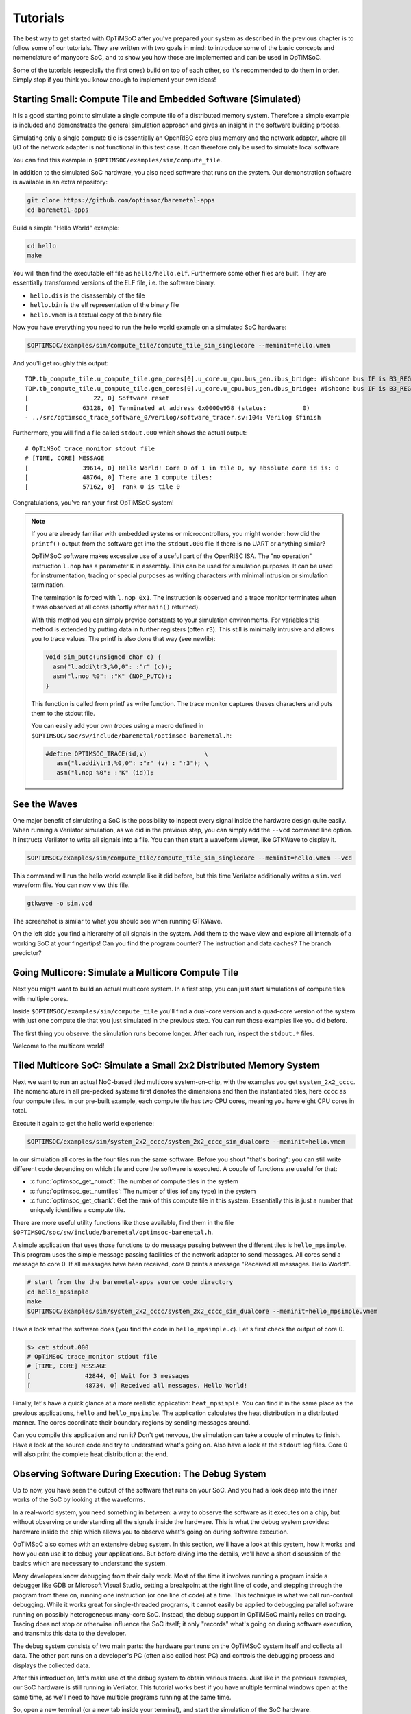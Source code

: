 *********
Tutorials
*********

The best way to get started with OpTiMSoC after you've prepared your system as described in the previous chapter is to follow some of our tutorials.
They are written with two goals in mind: to introduce some of the basic concepts and nomenclature of manycore SoC, and to show you how those are implemented and can be used in OpTiMSoC.

Some of the tutorials (especially the first ones) build on top of each other, so it's recommended to do them in order.
Simply stop if you think you know enough to implement your own ideas!

Starting Small: Compute Tile and Embedded Software (Simulated)
==============================================================

It is a good starting point to simulate a single compute tile of a distributed memory system.
Therefore a simple example is included and demonstrates the general simulation approach and gives an insight in the software building process.

Simulating only a single compute tile is essentially an OpenRISC core plus memory and the network adapter, where all I/O of the network adapter is not functional in this test case.
It can therefore only be used to simulate local software.

You can find this example in ``$OPTIMSOC/examples/sim/compute_tile``.

In addition to the simulated SoC hardware, you also need software that runs on the system.
Our demonstration software is available in an extra repository:

.. code:: sh

   git clone https://github.com/optimsoc/baremetal-apps
   cd baremetal-apps

Build a simple "Hello World" example:

.. code:: sh

   cd hello
   make

You will then find the executable elf file as ``hello/hello.elf``.
Furthermore some other files are built.
They are essentially transformed versions of the ELF file, i.e. the software binary.

- ``hello.dis`` is the disassembly of the file
- ``hello.bin`` is the elf representation of the binary file
- ``hello.vmem`` is a textual copy of the binary file

Now you have everything you need to run the hello world example on a simulated SoC hardware:

.. code:: sh
	  
   $OPTIMSOC/examples/sim/compute_tile/compute_tile_sim_singlecore --meminit=hello.vmem

And you'll get roughly this output:

::

   TOP.tb_compute_tile.u_compute_tile.gen_cores[0].u_core.u_cpu.bus_gen.ibus_bridge: Wishbone bus IF is B3_REGISTERED_FEEDBACK
   TOP.tb_compute_tile.u_compute_tile.gen_cores[0].u_core.u_cpu.bus_gen.dbus_bridge: Wishbone bus IF is B3_REGISTERED_FEEDBACK
   [                  22, 0] Software reset
   [               63128, 0] Terminated at address 0x0000e958 (status:          0)
   - ../src/optimsoc_trace_software_0/verilog/software_tracer.sv:104: Verilog $finish

Furthermore, you will find a file called ``stdout.000`` which shows the actual output:

::

   # OpTiMSoC trace_monitor stdout file
   # [TIME, CORE] MESSAGE
   [               39614, 0] Hello World! Core 0 of 1 in tile 0, my absolute core id is: 0
   [               48764, 0] There are 1 compute tiles:
   [               57162, 0]  rank 0 is tile 0

Congratulations, you've ran your first OpTiMSoC system!

.. note:: If you are already familiar with embedded systems or microcontrollers, you might wonder: how did the ``printf()`` output from the software get into the ``stdout.000`` file if there is no UART or anything similar?

   OpTiMSoC software makes excessive use of a useful part of the OpenRISC ISA.
   The "no operation" instruction ``l.nop`` has a parameter ``K`` in assembly.
   This can be used for simulation purposes. It can be used for instrumentation, tracing or special purposes as writing characters with minimal intrusion or simulation termination.

   The termination is forced with ``l.nop 0x1``.
   The instruction is observed and a trace monitor terminates when it was observed at all cores (shortly after ``main()`` returned).

   With this method you can simply provide constants to your simulation environments.
   For variables this method is extended by putting data in further registers (often ``r3``).
   This still is minimally intrusive and allows you to trace values.
   The printf is also done that way (see newlib):

   .. code:: c

      void sim_putc(unsigned char c) {
        asm("l.addi\tr3,%0,0": :"r" (c));
        asm("l.nop %0": :"K" (NOP_PUTC));
      }

   This function is called from printf as write function.
   The trace monitor captures theses characters and puts them to the stdout file.

   You can easily add your own *traces* using a macro defined in ``$OPTIMSOC/soc/sw/include/baremetal/optimsoc-baremetal.h``:

   .. code:: c

      #define OPTIMSOC_TRACE(id,v)                \
         asm("l.addi\tr3,%0,0": :"r" (v) : "r3"); \
         asm("l.nop %0": :"K" (id));

See the Waves
=============

One major benefit of simulating a SoC is the possibility to inspect every signal inside the hardware design quite easily.
When running a Verilator simulation, as we did in the previous step, you can simply add the ``--vcd`` command line option.
It instructs Verilator to write all signals into a file.
You can then start a waveform viewer, like GTKWave to display it.

.. code:: sh
	  
   $OPTIMSOC/examples/sim/compute_tile/compute_tile_sim_singlecore --meminit=hello.vmem --vcd

This command will run the hello world example like it did before, but this time Verilator additionally writes a ``sim.vcd`` waveform file.
You can now view this file.

.. code:: sh

   gtkwave -o sim.vcd

The screenshot is similar to what you should see when running GTKWave.

.. image:: img/screenshot-gtkwave.png
   :width: 100%

On the left side you find a hierarchy of all signals in the system.
Add them to the wave view and explore all internals of a working SoC at your fingertips!
Can you find the program counter? The instruction and data caches? The branch predictor?

Going Multicore: Simulate a Multicore Compute Tile
==================================================

Next you might want to build an actual multicore system.
In a first step, you can just start simulations of compute tiles with multiple cores.

Inside ``$OPTIMSOC/examples/sim/compute_tile`` you'll find a dual-core version and a quad-core version of the system with just one compute tile that you just simulated in the previous step.
You can run those examples like you did before.

The first thing you observe: the simulation runs become longer.
After each run, inspect the ``stdout.*`` files.

Welcome to the multicore world!

Tiled Multicore SoC: Simulate a Small 2x2 Distributed Memory System
===================================================================

Next we want to run an actual NoC-based tiled multicore system-on-chip, with the examples you get ``system_2x2_cccc``.
The nomenclature in all pre-packed systems first denotes the dimensions and then the instantiated tiles, here ``cccc`` as four compute tiles.
In our pre-built example, each compute tile has two CPU cores, meaning you have eight CPU cores in total.

Execute it again to get the hello world experience:

.. code:: sh

   $OPTIMSOC/examples/sim/system_2x2_cccc/system_2x2_cccc_sim_dualcore --meminit=hello.vmem

In our simulation all cores in the four tiles run the same software.
Before you shout "that's boring": you can still write different code depending on which tile and core the software is executed.
A couple of functions are useful for that:

- :c:func:`optimsoc_get_numct`: The number of compute tiles in the system
- :c:func:`optimsoc_get_numtiles`: The number of tiles (of any type) in the system
- :c:func:`optimsoc_get_ctrank`: Get the rank of this compute tile in this system.
  Essentially this is just a number that uniquely identifies a compute tile.

There are more useful utility functions like those available, find them in the file ``$OPTIMSOC/soc/sw/include/baremetal/optimsoc-baremetal.h``.

A simple application that uses those functions to do message passing between the different tiles is ``hello_mpsimple``.
This program uses the simple message passing facilities of the network adapter to send messages.
All cores send a message to core 0.
If all messages have been received, core 0 prints a message "Received all messages. Hello World!".

.. code:: sh

   # start from the the baremetal-apps source code directory
   cd hello_mpsimple
   make
   $OPTIMSOC/examples/sim/system_2x2_cccc/system_2x2_cccc_sim_dualcore --meminit=hello_mpsimple.vmem

Have a look what the software does (you find the code in ``hello_mpsimple.c``).
Let's first check the output of core 0.

.. code:: sh

   $> cat stdout.000
   # OpTiMSoC trace_monitor stdout file
   # [TIME, CORE] MESSAGE
   [               42844, 0] Wait for 3 messages
   [               48734, 0] Received all messages. Hello World!

Finally, let's have a quick glance at a more realistic application: ``heat_mpsimple``.
You can find it in the same place as the previous applications, ``hello`` and ``hello_mpsimple``.
The application calculates the heat distribution in a distributed manner.
The cores coordinate their boundary regions by sending messages around.

Can you compile this application and run it?
Don't get nervous, the simulation can take a couple of minutes to finish.
Have a look at the source code and try to understand what's going on.
Also have a look at the ``stdout`` log files.
Core 0 will also print the complete heat distribution at the end.

Observing Software During Execution: The Debug System
=====================================================

Up to now, you have seen the output of the software that runs on your SoC.
And you had a look deep into the inner works of the SoC by looking at the waveforms.

In a real-world system, you need something in between: a way to observe the software as it executes on a chip, but without observing or understanding all the signals inside the hardware.
This is what the debug system provides: hardware inside the chip which allows you to observe what's going on during software execution.

OpTiMSoC also comes with an extensive debug system.
In this section, we'll have a look at this system, how it works and how you can use it to debug your applications.
But before diving into the details, we'll have a short discussion of the basics which are necessary to understand the system.

Many developers know debugging from their daily work.
Most of the time it involves running a program inside a debugger like GDB or Microsoft Visual Studio, setting a breakpoint at the right line of code, and stepping through the program from there on, running one instruction (or one line of code) at a time.
This technique is what we call run-control debugging.
While it works great for single-threaded programs, it cannot easily be applied to debugging parallel software running on possibly heterogeneous many-core SoC.
Instead, the debug support in OpTiMSoC mainly relies on tracing.
Tracing does not stop or otherwise influence the SoC itself; it only "records" what's going on during software execution, and transmits this data to the developer.

The debug system consists of two main parts: the hardware part runs on the OpTiMSoC system itself and collects all data.
The other part runs on a developer's PC (often also called host PC) and controls the debugging process and displays the collected data.

After this introduction, let's make use of the debug system to obtain various traces.
Just like in the previous examples, our SoC hardware is still running in Verilator.
This tutorial works best if you have multiple terminal windows open at the same time, as we'll need to have multiple programs running at the same time.

So, open a new terminal (or a new tab inside your terminal), and start the simulation of the SoC hardware.

.. code:: sh

   $OPTIMSOC/examples/sim/system_2x2_cccc/system_2x2_cccc_sim_dualcore_debug

Now, open a second terminal (leave the first one running!) and type

.. code:: sh

   opensocdebugd tcp

This starts the *Open SoC Debug daemon*.
Open SoC Debug (or short, OSD) is the name of the debug infrastructure that's included with OpTiMSoC.
The Open SoC Debug daemon is a tool which connects to the debug system inside the SoC hardware and interacts with it.
In our case, since the SoC is running inside the Verilator simulation on the same PC, we use TCP to connect the simulated hardware `opensocdebugd`.
Later, if we run the hardware on an FPGA, we'll use UART or USB instead of TCP -- but all the commands stay the same.

After some seconds, `opensocdebugd` will output something like this.

::

   Open SoC Debug Daemon
   Backend: tcp
   System ID: 0001
   22 debug modules found:
    [0]: HOST
      version: 0000
    [1]: SCM
      version: 0000
    [2]: MAM
      version: 0000
      data width: 32, address width: 32
      number of regions: 1
        [0] base address: 0x0000000000000000, memory size: 33554432 Bytes
    [3]: STM
      version: 0000
      xlen: 32
    [4]: CTM
      version: 0000
      addr_width: 32
      data_width: 32
    [5]: STM
      version: 0000
      xlen: 32
    [6]: CTM
      version: 0000
      addr_width: 32
      data_width: 32
    [7]: MAM
      version: 0000
      data width: 32, address width: 32
      number of regions: 1
        [0] base address: 0x0000000000000000, memory size: 33554432 Bytes
    [8]: STM
      version: 0000
      xlen: 32
    [9]: CTM
      version: 0000
      addr_width: 32
      data_width: 32
    [10]: STM
      version: 0000
      xlen: 32
    [11]: CTM
      version: 0000
      addr_width: 32
      data_width: 32
   ... (we've skipped some output here) ...
   Wait for connection

What you see is the output of the *debug system enumeration*.
Internally, the debug system consists of many modules.
When first started, ``opensocdebugd`` first asks the SoC hardware for all available modules and prints them out.
Without going into too much details, the most important ones are the following ones.

- The Memory Access Module (MAM) allows us to write and read memories inside the SoC from the host.
  We'll make use of this in a bit to load our software into the SoC.
- The System Trace Module (STM) is mainly responsible to transmit the output of all ``printf()`` calls to the host PC.
- The Core Trace Module (CTM) observes the software execution on the processor.
  We use it mainly to generate a function trace, i.e. a list of all software functions which have been called.

Why is there not just one of each modules?
We're running a system with four tiles, each with two CPU cores.
There are so many modules, because some of the debug modules are part of a tile, and some are attached to each CPU core.
So this explains why there are four MAM modules, and eight CTM and STM modules each.

Let's go back to our terminals.
Up to now we have two terminals open, let's open a third one.
In here, we start ``osd-cli``, a command line application that allows you to interact with the SoC hardware.

.. code:: sh

   osd-cli

``osd-cli`` supports many commands, and the ``help`` command is probably a good starting point.

.. highlight:: none

::

   osd> help
   Available commands:
     help        Print this help
     <cmd> help  Print help for command
     quit        Exit the command line
     reset       Reset the system
     start       Start the processor cores
     mem         Access memory
     ctm         Configure core trace module
     stm         Configure software trace module
     terminal    Start terminal for device emulation module
     wait        Wait for given seconds
   osd> mem help
   Available subcommands:
     help        Print this help
     test        Run memory tests
     loadelf     Load an elf to memory

Now let's run our hello world software on the SoC.

- First, we reset and then halt all CPUs.
  This gives us a "silent" system, i.e. nothing is running and we can modify the memory without being disturbed by the CPUs.
  ::

     osd> reset -halt

- Next, we load the ELF file of the hello world program into the memory of compute tile 0.
  To do this, we tell the MAM module with ID 2 to write the file into the memory. (See the output of opensocdebugd for all IDs that are available.)
  After writing, the ``-verify`` option instructs ``osd-cli`` to read back all memory content and check if the read data is equal to the written data.
  This step is not strictly necessary, but is helpful to check that the memory write was successful indeed.

  ::
    
     osd> mem loadelf hello.elf 2 -verify
     Verify: 1
     Load program header 0
     Load program header 1
     Verify program header 0
     Verify program header 1


- Before we start the system, we want to observe what's going on when the software is executed.
  We therefore instruct the STM and CTM modules of core 0 to write log files.
  To the CTM we also pass the ELF file, i.e. the program that is executed.
  The CTM can use the information inside this file to record not only the program counter that is executed, but also tell you which function (as written inside the C code) a program counter refers to.
  This makes the CTM logs much nicer to read (at least for humans).

  ::
	  
     osd> stm log stm000.log 3
     osd> ctm log ctm000.log 4 hello.elf

- Finally, we are ready to start the system, i.e. lower the reset signal.

  ::
	  
     osd> start
     osd> [STM 003] 004616b5 Hello World! Core 0 of 2 in tile 0, my absolute core id is: 0
     [STM 003] 0046266e There are 4 compute tiles:
     [STM 003] 00463792  rank 0 is tile 0
     [STM 003] 0046484d  rank 1 is tile 1
     [STM 003] 00465918  rank 2 is tile 2
     [STM 003] 004669ea  rank 3 is tile 3

  Since we have written our hello world program only to core 0, we only get the ``printf()`` output from this core.

- Now that the software has finished, we can close the connection by typing

  ::

     osd> quit

Remember that we instructed the STM and CTM modules to write log files?
Have a look at the files ``stm000.log`` and ``ctm000.log`` to find all STM and CTM messages that were issued by the system.
If possible the modules already assemble them back together to be more useful to the human user.
For example, the STM creates the ``printf()`` output out of the trace messages (and you see both inside the file).
The CTM uses the passed ELF file to resolve the function names that you see in the log file.

Automating System Interaction
=============================

In the previous section, you have manually typed commands into ``osd-cli`` to interact with the debug system.
We understand that this is something you don't want to do all day.
To make things easier, our debug components come with a Python interface that you can use to automate all the steps.
To make it even more easy, you can use an example script that does exactly what you just typed manually: load all memories of a system and start the CPUs.
The script then waits for ten seconds before it closes the connection to the ``opensocdebugd``.
(If your application runs longer than that adjust the script accordingly.)

.. code:: sh

   # only Python 2 is supported at the moment
   python2 $OPTIMSOC/host/share/opensocdebug/examples/runelf.py hello.elf

This ends our experiments with SoCs running as Verilator simulation.
In the next sections, we'll move to an FPGA board and see how we can run software on that.

Our SoC on an FPGA
==================

Welcome to the fun of real hardware!
Before we can get started, you need to clarify some prerequisites.

Prerequisites: FPGA board and Vivado
------------------------------------

This, of course, first means that you need borrow, buy or otherwise obtain an FPGA board.
In this tutorial, we use the Nexys 4 DDR board by Xilinx/Digilent.
It's not that expensive (of course, depending on your financial situation) and widely available.
If you need help obtaining one, let us know - maybe we can help out in some way.

Additionally you need to download and install the Xilinx Vivado tool (the cost-free WebPack license is sufficient).
We used the 2016.2 version when preparing this tutorial; we strongly recommend you also use this exact version.

Once you have obtained the FPGA board, connect it to the PC on the "PROG UART" USB connection.
You don't need to connect any additional power supply.

Programming the FPGA
--------------------

With the board connected, we can program (or "flash") the FPGA with our hardware design, the *bitstream*.
The OpTiMSoC release contains pre-built bitstreams for the single compute tile system and a 2x2 system with four compute tiles, meaning we can start directly with programming the FPGA.

There are two ways to program the device: using the Vivado GUI, or using the command line.

Programming the FPGA with the Vivado GUI
^^^^^^^^^^^^^^^^^^^^^^^^^^^^^^^^^^^^^^^^

- Open Vivado (e.g. by typing ``vivado`` into a terminal window)
- On the welcome screen, click on "Hardware Manager"
- Ensure that your Nexys4 DDR board is plugged into your PC and is turned on.
- Click on "Open Target" in the green bar on the top, and then on "Auto Connect"
- Now click on "Program Device" in the same green bar and select the only option ``xc7a100t\_0`` (that's the FPGA on the board).
- In the dialog window, select the bitstream file. We'll start directly with the larger 2x2 system, you can find the bitstream in
   ``$OPTISMOC/examples/fpga/nexys4ddr/system_2x2_cccc/system_2x2_cccc_nexys4ddr.bit``.
- You can leave the other field "Debug probes file" empty.
- Click on "Program" to download the bitstream onto the FPGA.

After a couple of seconds, your FPGA contains the SoC hardware and is ready to be used.

Programming the FPGA on the Command Line
^^^^^^^^^^^^^^^^^^^^^^^^^^^^^^^^^^^^^^^^

.. code:: sh

   optimsoc-pgm-fpga $OPTIMSOC/examples/fpga/nexys4ddr/system_2x2_cccc/system_2x2_cccc_nexys4ddr.bit xc7a100t_0

Connecting
----------

In the previous tutorials, we have already seen the debug infrastructure and connected to it over TCP.
We now use the same tools to connect to our SoC, but this time we connect to the FPGA using UART.
Fortunately, you don't need to connect any additional cables; the USB cable that you just used to program the FPGA is also the serial connection.

First, check which serial port was assigned to the board.
Usually the easiest way is to do a

.. code:: sh

   ls /dev/ttyUSB*

If you have only the Nexys 4 DDR board connected, you'll see only one device, e.g. ``/dev/ttyUSB0``.
Make note of this device name, and replace it accordingly in all the following steps in this tutorial.

Just as before, we'll need more than one terminal window.
Open a first terminal and start ``opensocdebugd`` (remember to replace the device with your device name).

.. code:: sh

   opensocdebugd uart device=/dev/ttyUSB1 speed=12000000

The output you see should be almost identical to what you've seen in Section~\ref{sec:tutorials:debug_system_intro}, with one change:
the system you're now using has just one CPU per compute tile, so only four cores in total.
As consequence, you see less CTM and STM modules.

Running Software
----------------

Now that you've connected to the system, can you run software on it?
Yes, you already know how!
Open a new terminal window, and use ``osd-cli`` or the Python script to flash the memories with an ELF file and run the system.

When you run software, you'll notice two things: first, the output is the same as you've already seen when running the system in simulation.
But: it's much faster. The FPGA runs at 50~MHz, which is still quite slow compared to current desktop processors, but still much faster than the simulation.

This concludes our tutorial session, and hands over to you:
modify the software as you wish, program it again, analyze the simulations and explore your first multicore SoC.

Make Message Passing More Simple
================================

So far you have used the low level message passing buffers to exchange data between the tiles.
You may remember that exchanging this data involved forming and parsing messages including the low level network-on-chip details.

To abstract from these low level details and to encapsulate certain extensions OpTiMSoC comes with the message passing library (``libmp``).
It is a rather simple, straight-forward message passing API.
Two different styles of communication are supported: message-oriented and connection-oriented.
Message-oriented communication is prefered when you have spurious communication between many different communication partners.
Connection-oriented communication is prefered when you have a fixed setup of channels between communication partners.

In this part of the tutorial you will learn the basic usage of the message passing library using message-oriented communication.
In the ``baremetal-apps`` you can find the ``hello_mp`` example.
Inspecting ``hello_mp.c`` you can see that it is much less code than the low level example from before.

Lets have a look at how it works. It starts with initializing the hardware and software:

.. code:: c

   optimsoc_init(0);
   optimsoc_mp_initialize(0);

The parameters of those functions can be ignored for now.
After calling those functions you can use the message passing library.

Communication in the message passing library takes place between so called endpoints.
In the next step we create an endpoint in each tile:

.. code:: c

   optimsoc_mp_endpoint_handle ep;
   optimsoc_mp_endpoint_create(&ep, 0, 0, OPTIMSOC_MP_EP_CONNECTIONLESS, 2, 0);

:c:type:`optimsoc_mp_endpoint_handle` is the opaque type used to identify an endpoint in your code.
You create and initialize the endpoint by calling :c:func:`optimsoc_mp_endpoint_create` that takes a reference to this handle as first parameter.
The second and third parameter initialize the endpoint with a node and port.
Each endpoint is globally addressable with its ``(tile, node, port)`` identifier.
In our case the node 0 and port 0 endpoint is created in each tile.

The remaining parameters of :c:func:`optimsoc_mp_endpoint_create` configure the endpoint.
By using :c:type:`OPTIMSOC_MP_EP_CONNECTIONLESS` we create it to receive messages from arbitrary tiles.
The last two parameters configure the number of messages it can hold and the maximum message size (``0`` says it is the default).

Now the code of the example diverts again, all but tile 0 execute:

.. code:: c

   optimsoc_mp_endpoint_handle ep_remote;
   optimsoc_mp_endpoint_get(&ep_remote, 0, 0, 0);

   optimsoc_mp_msg_send(ep, ep_remote, (uint8_t*) &rank, sizeof(rank));

So what they do is to define a second endpoint.
But in this case it is not locally generated but points to a remote endpoint.
It is the one we want to send a message too: tile 0, node 0, port 0.
What happens under the hood it blocks until the remote endpoint is created and ready and than stores some information locally.
In the final step the software sends a word to the remote endpoint using the local endpoint for sending.

In tile zero the software waits to receive all messages using:

.. code:: c

   optimsoc_mp_msg_recv(ep, (uint8_t*) &remote, 4, &received);

You can now run the example using:

.. code:: sh

   # start from the the baremetal-apps source code directory
   cd hello_mp
   make
   $OPTIMSOC/examples/sim/system_2x2_cccc/system_2x2_cccc_sim --meminit=hello_mp.vmem

::

   TOP.tb_system_2x2_cccc.u_system.gen_ct[0].u_ct.gen_cores[0].u_core.u_cpu.bus_gen.ibus_bridge: Wishbone bus IF is B3_REGISTERED_FEEDBACK
   TOP.tb_system_2x2_cccc.u_system.gen_ct[0].u_ct.gen_cores[0].u_core.u_cpu.bus_gen.dbus_bridge: Wishbone bus IF is B3_REGISTERED_FEEDBACK
   TOP.tb_system_2x2_cccc.u_system.gen_ct[1].u_ct.gen_cores[0].u_core.u_cpu.bus_gen.ibus_bridge: Wishbone bus IF is B3_REGISTERED_FEEDBACK
   TOP.tb_system_2x2_cccc.u_system.gen_ct[1].u_ct.gen_cores[0].u_core.u_cpu.bus_gen.dbus_bridge: Wishbone bus IF is B3_REGISTERED_FEEDBACK
   TOP.tb_system_2x2_cccc.u_system.gen_ct[2].u_ct.gen_cores[0].u_core.u_cpu.bus_gen.ibus_bridge: Wishbone bus IF is B3_REGISTERED_FEEDBACK
   TOP.tb_system_2x2_cccc.u_system.gen_ct[2].u_ct.gen_cores[0].u_core.u_cpu.bus_gen.dbus_bridge: Wishbone bus IF is B3_REGISTERED_FEEDBACK
   TOP.tb_system_2x2_cccc.u_system.gen_ct[3].u_ct.gen_cores[0].u_core.u_cpu.bus_gen.ibus_bridge: Wishbone bus IF is B3_REGISTERED_FEEDBACK
   TOP.tb_system_2x2_cccc.u_system.gen_ct[3].u_ct.gen_cores[0].u_core.u_cpu.bus_gen.dbus_bridge: Wishbone bus IF is B3_REGISTERED_FEEDBACK
   [               50602, 1] Terminated at address 0x00011364 (status:          0)
   [               65212, 2] Terminated at address 0x00011364 (status:          0)
   [              169848, 3] Terminated at address 0x00011364 (status:          0)
   [              180834, 0] Terminated at address 0x00011364 (status:          0)

You can see that the cores in the tiles have terminated over a longer time frame.
Core 0 exits as last after printing to the output in ``stdout.000``:

::

   # OpTiMSoC trace_monitor stdout file
   # [TIME, CORE] MESSAGE
   [               72050, 0] Received from 1
   [               78792, 0] Received from 2
   [              179834, 0] Received from 3

Under the Hood: Simulation Tracing
==================================   

So far we have used "printf-debuggging", the most popular way of debugging embedded programs.
It is pretty simple to add, but not very performant or structured.
We have introduced the concept of tracing before.
In OpTiMSoC we make excessive use of software instrumentation and other tracing techniques.

In this tutorial you will see how to use the tracing infrastructure of the verilator simulations to better understand what is happening.
We want to have a look at the messages exchanged between tiles and how they relate to software calls.

You must have ``babeltrace`` installed to use this tutorial.
The OpTiMSoC simulations are capable of generating traces in the Common Trace Format (CTF).
Just run the simulation from before again with tracing enabled:

.. code:: sh

   $OPTIMSOC/examples/sim/system_2x2_cccc/system_2x2_cccc_sim --meminit=hello_mp.vmem --trace

You will see that a directory has been created, named in the form ``ctf-yyyymmdd-hhmmss``.
The folder contains a timestamp so that you don't accidentally overwrite previous experiments.
There you can find two subfolders: ``noc`` contains a trace of the packets transmitted in the network-on-chip, and ``sw`` are the infamous software traces.

Let's have a look at the software trace first:

.. code:: sh

   babeltrace --clock-seconds ctf-yyyymmdd-hhmmss/sw/

Babeltrace will print a full trace of all events from all cores:

::

   [0.000000024] (+?.?????????) 0 reset: { cpu_id = 0 }
   [0.000000024] (+0.000000000) 0 reset: { cpu_id = 1 }
   [0.000000024] (+0.000000000) 0 reset: { cpu_id = 2 }
   [0.000000024] (+0.000000000) 0 reset: { cpu_id = 3 }
   [0.000032746] (+0.000032722) 0 ep_create: { cpu_id = 0 }, { handle = 98848 }
   [0.000032778] (+0.000000032) 0 ep_create: { cpu_id = 1 }, { handle = 98848 }
   [0.000032806] (+0.000000028) 0 ep_create: { cpu_id = 2 }, { handle = 98848 }
   [0.000032834] (+0.000000028) 0 ep_create: { cpu_id = 3 }, { handle = 98848 }
   [0.000034918] (+0.000002084) 0 exception_enter: { cpu_id = 1 }, { cause = ( "INTERRUPT" : container = 8 ) }
   [0.000034946] (+0.000000028) 0 exception_enter: { cpu_id = 2 }, { cause = ( "INTERRUPT" : container = 8 ) }
   [0.000034974] (+0.000000028) 0 exception_enter: { cpu_id = 3 }, { cause = ( "INTERRUPT" : container = 8 ) }
   [0.000036982] (+0.000002008) 0 exception_leave: { cpu_id = 1 }
   [0.000037010] (+0.000000028) 0 exception_leave: { cpu_id = 2 }
   [0.000037038] (+0.000000028) 0 exception_leave: { cpu_id = 3 }
   [0.000037140] (+0.000000102) 0 ep_get_enter: { cpu_id = 1 }, { domain = 0, node = 0, port = 0 }
   [0.000037168] (+0.000000028) 0 ep_get_enter: { cpu_id = 2 }, { domain = 0, node = 0, port = 0 }
   [0.000037196] (+0.000000028) 0 ep_get_enter: { cpu_id = 3 }, { domain = 0, node = 0, port = 0 }
   [0.000037626] (+0.000000430) 0 exception_enter: { cpu_id = 0 }, { cause = ( "INTERRUPT" : container = 8 ) }
   [0.000039582] (+0.000001956) 0 exception_enter: { cpu_id = 1 }, { cause = ( "INTERRUPT" : container = 8 ) }
   [0.000040616] (+0.000001034) 0 exception_enter: { cpu_id = 2 }, { cause = ( "INTERRUPT" : container = 8 ) }
   [0.000041176] (+0.000000560) 0 exception_leave: { cpu_id = 1 }
   [0.000041306] (+0.000000130) 0 ep_get_leave: { cpu_id = 1 }, { handle = 98848 }
   [0.000041638] (+0.000000332) 0 exception_enter: { cpu_id = 3 }, { cause = ( "INTERRUPT" : container = 8 ) }
   ... (we've skipped some output here) ...
   [0.000167144] (+0.000000258) 0 msg_data_enter: { cpu_id = 3 }, { handle = 99112, address = 0, size = 4 }
   [0.000167686] (+0.000000542) 0 exception_enter: { cpu_id = 0 }, { cause = ( "INTERRUPT" : container = 8 ) }
   [0.000168432] (+0.000000746) 0 msg_data_leave: { cpu_id = 3 }, { handle = 99112 }
   [0.000169726] (+0.000001294) 0 exception_leave: { cpu_id = 0 }

What you essentially see are two kinds of event messages.
There are the ``exception_enter`` and ``exception_leave`` events that are helpful to understand the impact of the handling of the message passing on the software execution.
All other events are emitted from the software actually and in the majority of cases represent the span of an interesting function call.

For example lets first have a look cpu 1.
At time 0.000037140 the event `ep_get_enter` is emitted, with the parameters to retrieve a remote endpoint.
In the source code of the library we find the implementation of the function :c:func:`optimsoc_mp_endpoint_get` ends up in:

.. code:: c

   struct endpoint *control_get_endpoint(uint32_t domain, uint32_t node, uint32_t port) {
     struct endpoint *ep;
     while (!optimsoc_mp_simple_ctready(domain, 0));
     trace_ep_get_req_begin(domain, node, port);

Later in that function the `ep_get_leave` is emitted (time 0.000041306).
Let us try to further understand what happens.
For that we have a look at the second trace:

.. code:: sh

   babeltrace --clock-seconds ctf-yyyymmdd-hhmmss/sw/

It generates output like this:

::

   [0.000034854] (+?.?????????) 0 mpbuffer_control_req: { link = 1, src = 1, dest = 0 }
   [0.000034872] (+0.000000018) 0 mpbuffer_control_resp: { link = 5, src = 0, dest = 1 }, { status = 1 }
   [0.000034882] (+0.000000010) 0 mpbuffer_control_req: { link = 1, src = 2, dest = 0 }
   [0.000034900] (+0.000000018) 0 mpbuffer_control_resp: { link = 9, src = 0, dest = 2 }, { status = 1 }
   [0.000034916] (+0.000000016) 0 mpbuffer_control_req: { link = 1, src = 3, dest = 0 }
   [0.000034940] (+0.000000024) 0 mpbuffer_control_resp: { link = 13, src = 0, dest = 3 }, { status = 1 }
   [0.000037588] (+0.000002648) 0 mp_getep_req: { link = 1, src = 1, dest = 0 }, { node = 0, port = 0 }
   [0.000037616] (+0.000000028) 0 mp_getep_req: { link = 1, src = 2, dest = 0 }, { node = 0, port = 0 }
   [0.000037650] (+0.000000034) 0 mp_getep_req: { link = 1, src = 3, dest = 0 }, { node = 0, port = 0 }
   [0.000039566] (+0.000001916) 0 mp_getep_resp_ack: { link = 7, src = 0, dest = 1 }, { handle = 98848 }
   [0.000040600] (+0.000001034) 0 mp_getep_resp_ack: { link = 11, src = 0, dest = 2 }, { handle = 98848 }
   [0.000041622] (+0.000001022) 0 mp_getep_resp_ack: { link = 15, src = 0, dest = 3 }, { handle = 98848 }
   [0.000044290] (+0.000002668) 0 mp_msgalloc_req: { link = 1, src = 1, dest = 0 }, { handle = 98848, size = 4 }
   [0.000045328] (+0.000001038) 0 mp_msgalloc_req: { link = 1, src = 2, dest = 0 }, { handle = 98848, size = 4 }
   [0.000045946] (+0.000000618) 0 mp_msgalloc_resp_ack: { link = 7, src = 0, dest = 1 }, { ptr = 1 }
   [0.000046352] (+0.000000406) 0 mp_msgalloc_req: { link = 1, src = 3, dest = 0 }, { handle = 98848, size = 4 }
   [0.000046990] (+0.000000638) 0 mp_msgalloc_resp_nack: { link = 11, src = 0, dest = 2 }
   [0.000047976] (+0.000000986) 0 mp_msgalloc_resp_nack: { link = 15, src = 0, dest = 3 }
   [0.000048418] (+0.000000442) 0 mp_msgdata: { link = 1, src = 1, dest = 0 }, { handle = 98848, address = 0, offset = 0 }
   [0.000048996] (+0.000000578) 0 mp_msgcomplete: { link = 1, src = 1, dest = 0 }, { handle = 98848, address = 0, size = 4 }
   [0.000058982] (+0.000009986) 0 mp_msgalloc_req: { link = 1, src = 2, dest = 0 }, { handle = 98848, size = 4 }
   [0.000059974] (+0.000000992) 0 mp_msgalloc_req: { link = 1, src = 3, dest = 0 }, { handle = 98848, size = 4 }
   [0.000060584] (+0.000000610) 0 mp_msgalloc_resp_ack: { link = 11, src = 0, dest = 2 }, { ptr = 1 }
   [0.000061600] (+0.000001016) 0 mp_msgalloc_resp_nack: { link = 15, src = 0, dest = 3 }
   [0.000063028] (+0.000001428) 0 mp_msgdata: { link = 1, src = 2, dest = 0 }, { handle = 98848, address = 1, offset = 0 }
   [0.000063606] (+0.000000578) 0 mp_msgcomplete: { link = 1, src = 2, dest = 0 }, { handle = 98848, address = 1, size = 4 }
   [0.000163576] (+0.000099970) 0 mp_msgalloc_req: { link = 1, src = 3, dest = 0 }, { handle = 98848, size = 4 }
   [0.000165214] (+0.000001638) 0 mp_msgalloc_resp_ack: { link = 15, src = 0, dest = 3 }, { ptr = 1 }
   [0.000167670] (+0.000002456) 0 mp_msgdata: { link = 1, src = 3, dest = 0 }, { handle = 98848, address = 0, offset = 0 }
   [0.000168248] (+0.000000578) 0 mp_msgcomplete: { link = 1, src = 3, dest = 0 }, { handle = 98848, address = 0, size = 4 }

The first messages are control messages that check if the message passing is properly setup on the remote.
After that you can track the remote call to retrieve the endpoint handle:

- At 0.000037140 we already observed how the software enters the function on core 1.
- At 0.000037588 the network message relating to the function call to core 0.
- At 0.000037626 we can see how the arrival of the message raises interrupt exception in the software trace at core 0.
- At 0.000039566 the acknowledgement response network message including the handle to the endpoint is sent by core 0.
- At 0.000039582 this acknowledgement leads to an interrupt exception in the software at core 1.
- At 0.000041176 the interrupt routine completes after processing the message and updating the information.
- At 0.000041306 the function call to retrieve the remote endpoint is left.
